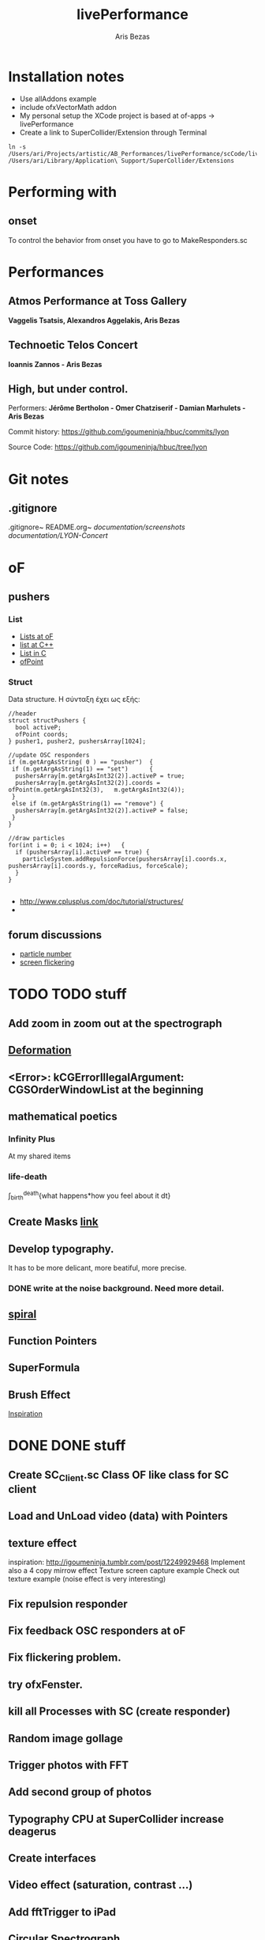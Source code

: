 #+title: livePerformance
#+author: Aris Bezas

* Installation notes
- Use allAddons example
- include ofxVectorMath addon
- My personal setup the XCode project is based at of-apps -> livePerformance
- Create a link to SuperCollider/Extension through Terminal
#+begin_example
ln -s /Users/ari/Projects/artistic/AB_Performances/livePerformance/scCode/livePerformanceSCclasses /Users/ari/Library/Application\ Support/SuperCollider/Extensions
#+end_example

* Performing with

** onset
To control the behavior from onset you have to go to MakeResponders.sc
* Performances
** *Atmos Performance at Toss Gallery*
*Vaggelis Tsatsis, Alexandros Aggelakis, Aris Bezas*
** *Technoetic Telos Concert*
   *Ioannis Zannos - Aris Bezas*

** *High, but under control.*
   Performers:
   *Jérôme Bertholon - Omer Chatziserif - Damian Marhulets - Aris Bezas*

   Commit history:
   https://github.com/igoumeninja/hbuc/commits/lyon

   Source Code:
   https://github.com/igoumeninja/hbuc/tree/lyon
* Git notes
** .gitignore
   .gitignore~
   README.org~
   /documentation/screenshots/
   /documentation/LYON-Concert/

* oF
** pushers
*** List

- [[http://forum.openframeworks.cc/index.php?topic=619.0][Lists at oF]]
- [[http://www.cplusplus.com/reference/stl/list/][list at C++]]
- [[http://stackoverflow.com/questions/397895/how-could-i-create-a-list-in-c][List in C]]
- [[http://www.openframeworks.cc/documentation/types/ofPoint.html][ofPoint]]
*** Struct
Data structure.
H σύνταξη έχει ως εξής:
#+begin_example
//header
struct structPushers {
  bool activeP;
  ofPoint coords;
} pusher1, pusher2, pushersArray[1024];

//update OSC responders
if (m.getArgAsString( 0 ) == "pusher")	{
 if (m.getArgAsString(1) == "set")		{
  pushersArray[m.getArgAsInt32(2)].activeP = true;
  pushersArray[m.getArgAsInt32(2)].coords = ofPoint(m.getArgAsInt32(3),   m.getArgAsInt32(4));	
 }
 else if (m.getArgAsString(1) == "remove") {
  pushersArray[m.getArgAsInt32(2)].activeP = false;
 }
}

//draw particles
for(int i = 0; i < 1024; i++)	{
  if (pushersArray[i].activeP == true) {
    particleSystem.addRepulsionForce(pushersArray[i].coords.x, pushersArray[i].coords.y, forceRadius, forceScale);
  }
}

#+end_example

- http://www.cplusplus.com/doc/tutorial/structures/
- 
** forum discussions
- [[http://forum.openframeworks.cc/index.php/topic,2860.msg25710.html#msg25710][particle number]]
- [[http://forum.openframeworks.cc/index.php/topic,7753.msg36298.html#msg36298][screen flickering]]
* TODO TODO stuff
** Add zoom in zoom out at the spectrograph
** [[http://www.openprocessing.org/sketch/3624][Deformation]]
** <Error>: kCGErrorIllegalArgument: CGSOrderWindowList at the beginning
** mathematical poetics
*** Infinity Plus
    At my shared items

*** life-death

    \int_{birth}^{death}{what happens*how you feel about it dt}
** Create Masks [[http://www.flickr.com/photos/24538271@N04/4187408437/][link]]
** Develop typography. 
   It has to be more delicant, more beatiful, more precise.
*** DONE write at the noise background. Need more detail. 
** [[http://blog.hiremebecauseimsmart.com/post/12479694421/by-fractalartist][spiral]]
** Function Pointers
** SuperFormula
** Brush Effect
   [[http://www.samburford.com/Painting.html][Inspiration]]
* DONE DONE stuff
** Create SC_Client.sc Class OF like class for SC client
** Load and UnLoad video (data) with Pointers
** texture effect 
   inspiration: http://igoumeninja.tumblr.com/post/12249929468
   Implement also a 4 copy mirrow effect
   Texture screen capture example
   Check out texture example (noise effect is very interesting)
** Fix repulsion responder
** Fix feedback OSC responders at oF
** Fix flickering problem. 
** try ofxFenster.
** kill all Processes with SC (create responder) 
** Random image gollage
** Trigger photos with FFT 
** Add second group of photos 
** Typography CPU at SuperCollider increase deagerus
** Create interfaces
** Video effect (saturation, contrast ...)
** Add fftTrigger to iPad
** Circular Spectrograph


